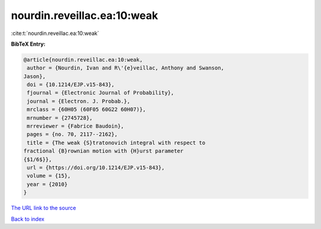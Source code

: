 nourdin.reveillac.ea:10:weak
============================

:cite:t:`nourdin.reveillac.ea:10:weak`

**BibTeX Entry:**

.. code-block:: bibtex

   @article{nourdin.reveillac.ea:10:weak,
    author = {Nourdin, Ivan and R\'{e}veillac, Anthony and Swanson,
   Jason},
    doi = {10.1214/EJP.v15-843},
    fjournal = {Electronic Journal of Probability},
    journal = {Electron. J. Probab.},
    mrclass = {60H05 (60F05 60G22 60H07)},
    mrnumber = {2745728},
    mrreviewer = {Fabrice Baudoin},
    pages = {no. 70, 2117--2162},
    title = {The weak {S}tratonovich integral with respect to
   fractional {B}rownian motion with {H}urst parameter
   {$1/6$}},
    url = {https://doi.org/10.1214/EJP.v15-843},
    volume = {15},
    year = {2010}
   }

`The URL link to the source <ttps://doi.org/10.1214/EJP.v15-843}>`__


`Back to index <../By-Cite-Keys.html>`__

